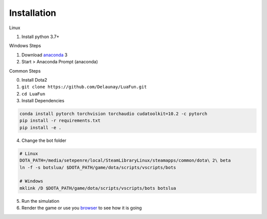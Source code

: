 Installation
============

Linux

1. Install python 3.7+

Windows Steps

1. Download `anaconda`_ 3
2. Start > Anaconda Prompt (anaconda)

Common Steps

0. Install Dota2

1. ``git clone https://github.com/Delaunay/LuaFun.git``
2. ``cd LuaFun``

3. Install Dependencies

.. code-block:: bash

    conda install pytorch torchvision torchaudio cudatoolkit=10.2 -c pytorch
    pip install -r requirements.txt
    pip install -e .

4. Change the bot folder

.. code-block:: bash

    # Linux
    DOTA_PATH=/media/setepenre/local/SteamLibraryLinux/steamapps/common/dota\ 2\ beta
    ln -f -s botslua/ $DOTA_PATH/game/dota/scripts/vscripts/bots

    # Windows
    mklink /D $DOTA_PATH/game/dota/scripts/vscripts/bots botslua

5. Run the simulation

6. Render the game or use you `browser`_ to see how it is going

.. image:: ../_static/StateOverview.png


.. _browser: http://localhost:5000/draw/radiant
.. _anaconda: https://www.anaconda.com/products/individual
